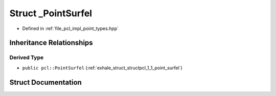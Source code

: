 .. _exhale_struct_structpcl_1_1___point_surfel:

Struct _PointSurfel
===================

- Defined in :ref:`file_pcl_impl_point_types.hpp`


Inheritance Relationships
-------------------------

Derived Type
************

- ``public pcl::PointSurfel`` (:ref:`exhale_struct_structpcl_1_1_point_surfel`)


Struct Documentation
--------------------


.. doxygenstruct:: pcl::_PointSurfel
   :members:
   :protected-members:
   :undoc-members: